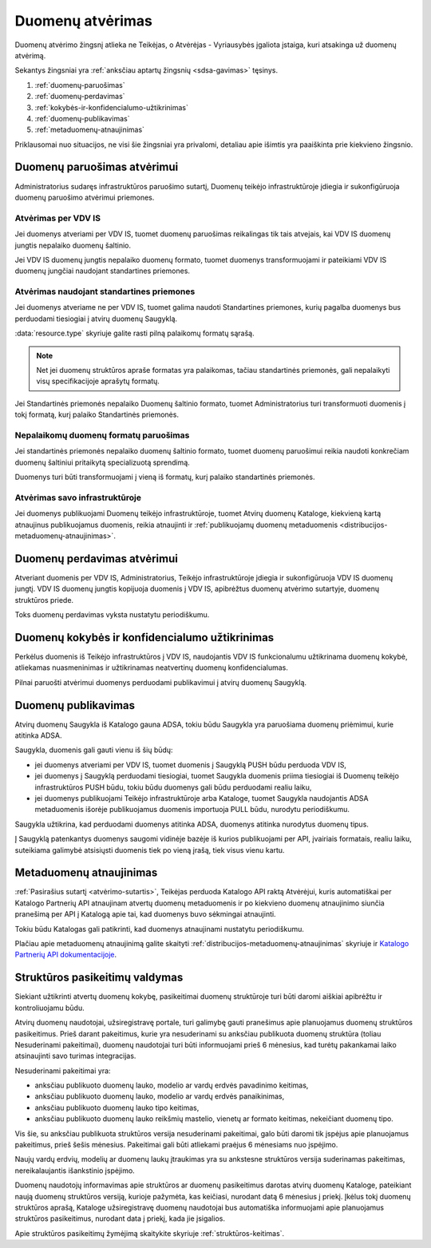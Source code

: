 .. default-role:: literal

.. _atvėrimas:

#################
Duomenų atvėrimas
#################

.. image:: /static/zingsnis_4.png

Duomenų atvėrimo žingsnį atlieka ne Teikėjas, o Atvėrėjas - Vyriausybės
įgaliota įstaiga, kuri atsakinga už duomenų atvėrimą.

.. image:: /static/atverimas.png

Sekantys žingsniai yra :ref:`anksčiau aptartų žingsnių <sdsa-gavimas>` tęsinys.

1. :ref:`duomenų-paruošimas`
2. :ref:`duomenų-perdavimas`
3. :ref:`kokybės-ir-konfidencialumo-užtikrinimas`
4. :ref:`duomenų-publikavimas`
5. :ref:`metaduomenų-atnaujinimas`

Priklausomai nuo situacijos, ne visi šie žingsniai yra privalomi, detaliau
apie išimtis yra paaiškinta prie kiekvieno žingsnio.


.. _duomenų-paruošimas:

Duomenų paruošimas atvėrimui
****************************

Administratorius sudaręs infrastruktūros paruošimo sutartį, Duomenų teikėjo
infrastruktūroje įdiegia ir sukonfigūruoja duomenų paruošimo atvėrimui
priemones.


Atvėrimas per VDV IS
====================

Jei duomenys atveriami per VDV IS, tuomet duomenų paruošimas reikalingas tik
tais atvejais, kai VDV IS duomenų jungtis nepalaiko duomenų šaltinio.

Jei VDV IS duomenų jungtis nepalaiko duomenų formato, tuomet duomenys
transformuojami ir pateikiami VDV IS duomenų jungčiai naudojant standartines
priemones.


Atvėrimas naudojant standartines priemones
==========================================

Jei duomenys atveriame ne per VDV IS, tuomet galima naudoti Standartines
priemones, kurių pagalba duomenys bus perduodami tiesiogiai į atvirų duomenų
Saugyklą.

:data:`resource.type` skyriuje galite rasti pilną palaikomų formatų sąrašą.

.. note::
    Net jei duomenų struktūros apraše formatas yra palaikomas, tačiau
    standartinės priemonės, gali nepalaikyti visų specifikacijoje aprašytų
    formatų.

Jei Standartinės priemonės nepalaiko Duomenų šaltinio formato, tuomet
Administratorius turi transformuoti duomenis į tokį formatą, kurį palaiko
Standartinės priemonės.


Nepalaikomų duomenų formatų paruošimas
======================================

Jei standartinės priemonės nepalaiko duomenų šaltinio formato, tuomet duomenų
paruošimui reikia naudoti konkrečiam duomenų šaltiniui pritaikytą
specializuotą sprendimą.

Duomenys turi būti transformuojami į vieną iš formatų, kurį palaiko
standartinės priemonės.


Atvėrimas savo infrastruktūroje
===============================

Jei duomenys publikuojami Duomenų teikėjo infrastruktūroje, tuomet Atvirų
duomenų Kataloge, kiekvieną kartą atnaujinus publikuojamus duomenis, reikia
atnaujinti ir :ref:`publikuojamų duomenų metaduomenis
<distribucijos-metaduomenų-atnaujinimas>`.


.. _duomenų-perdavimas:

Duomenų perdavimas atvėrimui
****************************

Atveriant duomenis per VDV IS, Administratorius, Teikėjo infrastruktūroje
įdiegia ir sukonfigūruoja VDV IS duomenų jungtį. VDV IS duomenų jungtis
kopijuoja duomenis į VDV IS, apibrėžtus duomenų atvėrimo sutartyje, duomenų
struktūros priede.

Toks duomenų perdavimas vyksta nustatytu periodiškumu.


.. _kokybės-ir-konfidencialumo-užtikrinimas:

Duomenų kokybės ir konfidencialumo užtikrinimas
***********************************************

Perkėlus duomenis iš Teikėjo infrastruktūros į VDV IS, naudojantis VDV IS
funkcionalumu užtikrinama duomenų kokybė, atliekamas nuasmeninimas ir
užtikrinamas neatvertinų duomenų konfidencialumas.

Pilnai paruošti atvėrimui duomenys perduodami publikavimui į atvirų duomenų
Saugyklą.


.. _duomenų-publikavimas:

Duomenų publikavimas
********************

Atvirų duomenų Saugykla iš Katalogo gauna ADSA, tokiu būdu Saugykla yra
paruošiama duomenų priėmimui, kurie atitinka ADSA.

Saugykla, duomenis gali gauti vienu iš šių būdų:

- jei duomenys atveriami per VDV IS, tuomet duomenis į Saugyklą PUSH būdu
  perduoda VDV IS,

- jei duomenys į Saugyklą perduodami tiesiogiai, tuomet Saugykla duomenis
  priima tiesiogiai iš Duomenų teikėjo infrastruktūros PUSH būdu, tokiu būdu
  duomenys gali būdu perduodami realiu laiku,

- jei duomenys publikuojami Teikėjo infrastruktūroje arba Kataloge, tuomet
  Saugykla naudojantis ADSA metaduomenis išorėje publikuojamus duomenis
  importuoja PULL būdu, nurodytu periodiškumu.

Saugykla užtikrina, kad perduodami duomenys atitinka ADSA, duomenys atitinka
nurodytus duomenų tipus.

Į Saugyklą patenkantys duomenys saugomi vidinėje bazėje iš kurios
publikuojami per API, įvairiais formatais, realiu laiku, suteikiama galimybė
atsisiųsti duomenis tiek po vieną įrašą, tiek visus vienu kartu.


.. _metaduomenų-atnaujinimas:

Metaduomenų atnaujinimas
************************

:ref:`Pasirašius sutartį <atvėrimo-sutartis>`, Teikėjas perduoda Katalogo API
raktą Atvėrėjui, kuris automatiškai per Katalogo Partnerių API atnaujinam
atvertų duomenų metaduomenis ir po kiekvieno duomenų atnaujinimo siunčia
pranešimą per API į Katalogą apie tai, kad duomenys buvo sėkmingai atnaujinti.

Tokiu būdu Katalogas gali patikrinti, kad duomenys atnaujinami nustatytu
periodiškumu.

Plačiau apie metaduomenų atnaujinimą galite skaityti
:ref:`distribucijos-metaduomenų-atnaujinimas` skyriuje ir `Katalogo Partnerių
API dokumentacijoje`__.

__ https://data.gov.lt/partner/api/1


.. _struktūros-pasikeitimų-valdymas:

Struktūros pasikeitimų valdymas
*******************************

Siekiant užtikrinti atvertų duomenų kokybę, pasikeitimai duomenų struktūroje
turi būti daromi aiškiai apibrėžtu ir kontroliuojamu būdu.

Atvirų duomenų naudotojai, užsiregistravę portale, turi galimybę gauti
pranešimus apie planuojamus duomenų struktūros pasikeitimus. Prieš darant
pakeitimus, kurie yra nesuderinami su anksčiau publikuota duomenų struktūra
(toliau Nesuderinami pakeitimai), duomenų naudotojai turi būti informuojami
prieš 6 mėnesius, kad turėtų pakankamai laiko atsinaujinti savo turimas
integracijas.

Nesuderinami pakeitimai yra:

- anksčiau publikuoto duomenų lauko, modelio ar vardų erdvės pavadinimo
  keitimas,
- anksčiau publikuoto duomenų lauko, modelio ar vardų erdvės panaikinimas,
- anksčiau publikuoto duomenų lauko tipo keitimas,
- anksčiau publikuoto duomenų lauko reikšmių mastelio, vienetų ar formato
  keitimas, nekeičiant duomenų tipo.

Vis šie, su anksčiau publikuota struktūros versija nesuderinami pakeitimai,
galo būti daromi tik įspėjus apie planuojamus pakeitimus, prieš šešis
mėnesius. Pakeitimai gali būti atliekami praėjus 6 mėnesiams nuo įspėjimo.

Naujų vardų erdvių, modelių ar duomenų laukų įtraukimas yra su ankstesne
struktūros versija suderinamas pakeitimas, nereikalaujantis išankstinio
įspėjimo.

Duomenų naudotojų informavimas apie struktūros ar duomenų pasikeitimus
darotas atvirų duomenų Kataloge, pateikiant naują duomenų struktūros versiją,
kurioje pažymėta, kas keičiasi, nurodant datą 6 mėnesius į priekį. Įkėlus
tokį duomenų struktūros aprašą, Kataloge užsiregistravę duomenų naudotojai
bus automatiška informuojami apie planuojamus struktūros pasikeitimus,
nurodant data į priekį, kada jie įsigalios.

Apie struktūros pasikeitimų žymėjimą skaitykite skyriuje
:ref:`struktūros-keitimas`.
